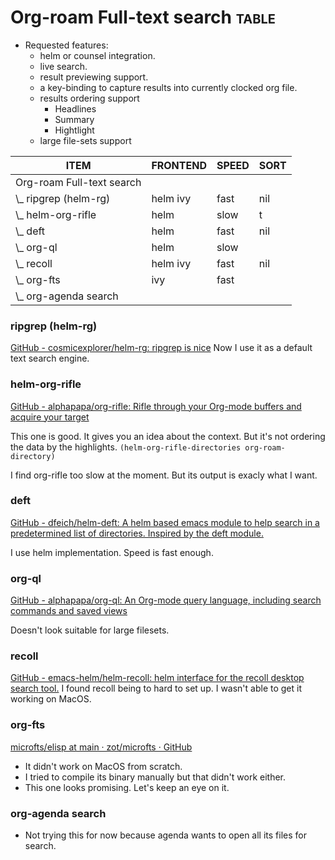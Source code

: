 * Org-roam Full-text search                                                             :table:

- Requested features:
  - helm or counsel integration.
  - live search.
  - result previewing support.
  - a key-binding to capture results into currently clocked org
    file.
  - results ordering support
    - Headlines
    - Summary
    - Hightlight
  - large file-sets support

#+caption: Full text search engines features
#+begin: columnview :hlines 1 :id local :maxlevel 2 :indent t
| ITEM                      | FRONTEND | SPEED | SORT |
|---------------------------+----------+-------+------|
| Org-roam Full-text search |          |       |      |
| \_  ripgrep (helm-rg)     | helm ivy | fast  | nil  |
| \_  helm-org-rifle        | helm     | slow  | t    |
| \_  deft                  | helm     | fast  | nil  |
| \_  org-ql                | helm     | slow  |      |
| \_  recoll                | helm ivy | fast  | nil  |
| \_  org-fts               | ivy      | fast  |      |
| \_  org-agenda search     |          |       |      |
#+end:

*** ripgrep (helm-rg)
[[https://github.com/cosmicexplorer/helm-rg][GitHub - cosmicexplorer/helm-rg: ripgrep is nice]]
Now I use it as a default text search engine.

*** helm-org-rifle
[[https://github.com/alphapapa/org-rifle][GitHub - alphapapa/org-rifle: Rifle through your Org-mode buffers and acquire your target]]

This one is good. It gives you an idea about the context. But it's not ordering the data by the highlights.
=(helm-org-rifle-directories org-roam-directory)=

I find org-rifle too slow at the moment. But its output is exacly what I want.
*** deft
[[https://github.com/dfeich/helm-deft][GitHub - dfeich/helm-deft: A helm based emacs module to help search in a predetermined list of directories. Inspired by the deft module.]]

I use helm implementation. Speed is fast enough.

*** org-ql
[[https://github.com/alphapapa/org-ql][GitHub - alphapapa/org-ql: An Org-mode query language, including search commands and saved views]]

Doesn't look suitable for large filesets.

*** recoll
[[https://github.com/emacs-helm/helm-recoll][GitHub - emacs-helm/helm-recoll: helm interface for the recoll desktop search tool.]]
I found recoll being to hard to set up.
I wasn't able to get it working on MacOS.

*** org-fts
[[https://github.com/zot/microfts/tree/main/elisp][microfts/elisp at main · zot/microfts · GitHub]]

- It didn't work on MacOS from scratch.
- I tried to compile its binary manually but that didn't work
  either.
- This one looks promising. Let's keep an eye on it.

*** org-agenda search
- Not trying this for now because agenda wants to open all its
  files for search.
